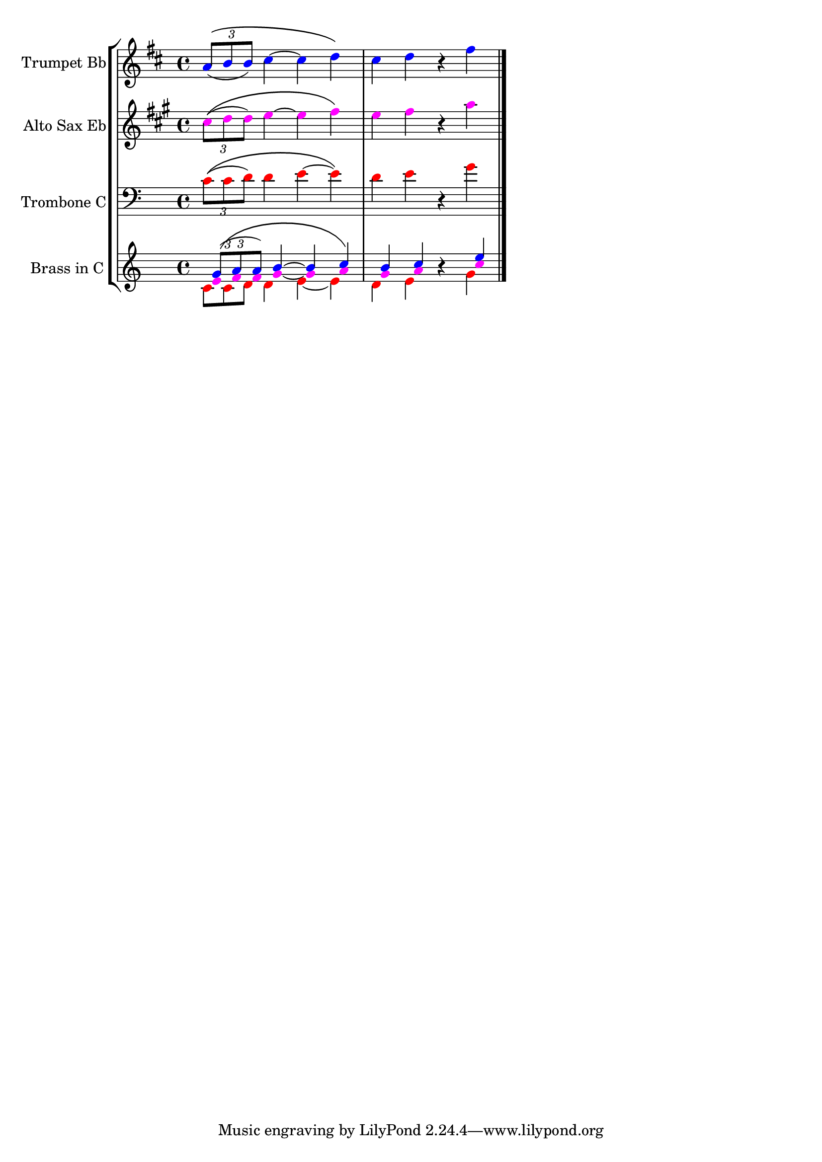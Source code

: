 %% http://lsr.di.unimi.it/LSR/Item?id=199
%% see also http://lilypond.org/doc/v2.18/Documentation/learning/visibility-and-color-of-objects

%% Note head coloring for better readability of brass section
%% ==========================================================

% variables introduced: \NHblue, \NHmagenta, \NHred, \NHreverts 
% and \NHonly (no coloring) 

% example :
%   \new Staff 
%   <<
%     \transpose c b, { \NHblue \TrpImusic } \\
%     \transpose c es, { \NHmagenta \Altomusic } \\
%     \transpose c c' { \NHred \Tbmusic  } \\
%     { \NHreverts \clef treble s1*3 } % Modify for desired clef
%   >>

SBT = {
  \override Voice.Stem.transparent = ##t
  \override Voice.Beam.transparent = ##t
  \override Voice.TupletBracket.transparent = ##t
  \override Voice.TupletNumber.transparent = ##t
}

RS = {
  \override Voice.Rest.transparent = ##t
  \override Voice.MultiMeasureRest.transparent = ##t
  \override Voice.Slur.transparent = ##t
  \override Voice.PhrasingSlur.transparent = ##t
}

NHonly = {
  % Remove everything exept note heads.
  % Add more if needed, but also do the \revert 
  % in NHreverts!
  \SBT
  \RS
}

NHblue = { % top voice
  \override Voice.NoteHead.color = #blue 
  % move rests to their expected positons
  \override Voice.Rest.staff-position = #-0.1 % #0 wont change position; bug?
  \override Voice.MultiMeasureRest.staff-position = #0
}

NHmagenta = { % Copy this and modify for additional colors
  \override Voice.NoteHead.color = #magenta 
  \NHonly
}
  
NHred = { % lowest voice only blanks out rests
  \override Voice.NoteHead.color = #red
  \RS
  \stemDown % should be automatic, but just to be sure!
  \tieDown
}

NHreverts = { 
  \revert Voice.Stem.transparent 
  \revert Voice.Beam.transparent 
  \revert Voice.TupletBracket.transparent 
  \revert Voice.TupletNumber.transparent 
  \revert Voice.Rest.transparent 
  \revert Voice.Rest.staff-position 
  \revert Voice.MultiMeasureRest.transparent
  \revert Voice.Slur.transparent 
  \revert Voice.PhrasingSlur.transparent
  \stemNeutral
}

% {
% All pitches in C
trpmusic = \relative g' {
  \override Voice.NoteHead.color = #blue
  \clef treble
  \key c \major
  | \tuplet 3/2 { g8(\( a a) } b4 ~ b4 c4\) 
  | b c r e
  \bar "|."
}

altomusic = \relative e' {
  \override Voice.NoteHead.color = #magenta
  \clef treble
  \key c \major
  | \tuplet 3/2 { e8(\( f f) } g4 ~ g4 a4\)
  | g a r c
  \bar "|."
}

tbmusic = \relative c' {
  \override Voice.NoteHead.color = #red
  \clef bass
  \key c \major
  | \tuplet 3/2 { c8(\( c d) } d4 e4 ~ e4\)
  | d e r g
  \bar "|."
}
\score { {
  \new StaffGroup
    <<
      \new Staff {
        \set Staff.instrumentName = "Trumpet Bb"
        \set Staff.shortInstrumentName = "trp"
        \transpose bes, c { \trpmusic }
      }
      \new Staff {
        \set Staff.instrumentName = "Alto Sax Eb"
        \set Staff.shortInstrumentName = "asax"
        \transpose es, c { \altomusic }
      }
      \new Staff {
        \set Staff.instrumentName = "Trombone C"
        \set Staff.shortInstrumentName = "tb"
        \tbmusic
      }
      \new Staff  {
        \set Staff.instrumentName = "Brass in C"
        \set Staff.shortInstrumentName = "br"
        <<
          { \NHblue \trpmusic } \\
          { \NHmagenta \altomusic } \\
          \transpose c c { \NHred \tbmusic  } \\ % Transpose for better readability
          { \NHreverts \clef treble } % Modify for desired clef
        >>
      }
    >>
  }
  \layout { 
    ragged-right = ##t
    indent = 20
  }
  % \midi { }
}
% }
